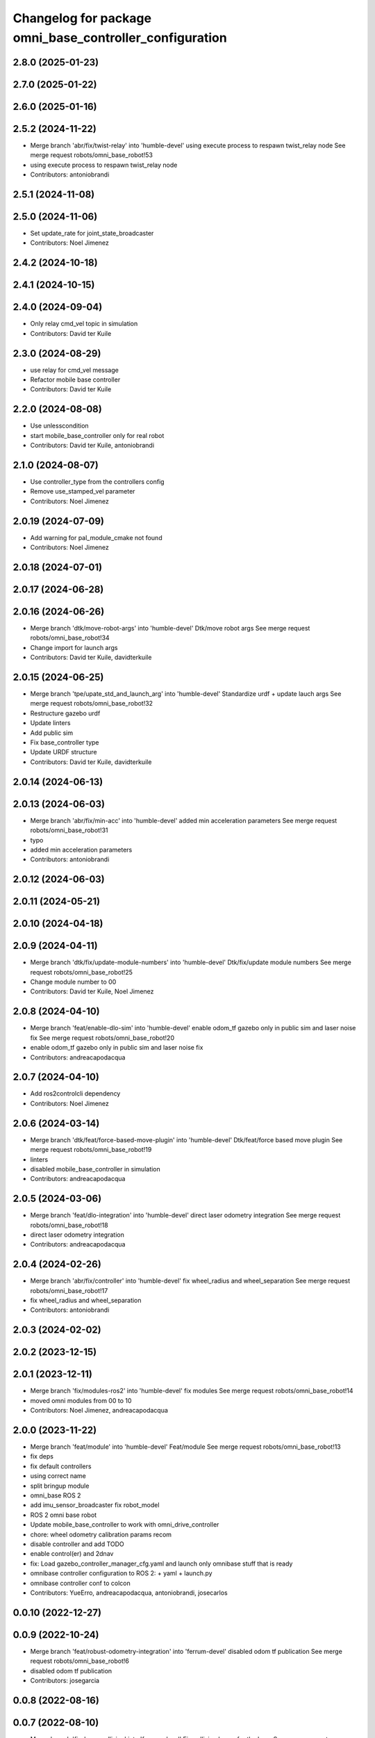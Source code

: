 ^^^^^^^^^^^^^^^^^^^^^^^^^^^^^^^^^^^^^^^^^^^^^^^^^^^^^^^^
Changelog for package omni_base_controller_configuration
^^^^^^^^^^^^^^^^^^^^^^^^^^^^^^^^^^^^^^^^^^^^^^^^^^^^^^^^

2.8.0 (2025-01-23)
------------------

2.7.0 (2025-01-22)
------------------

2.6.0 (2025-01-16)
------------------

2.5.2 (2024-11-22)
------------------
* Merge branch 'abr/fix/twist-relay' into 'humble-devel'
  using execute process to respawn twist_relay node
  See merge request robots/omni_base_robot!53
* using execute process to respawn twist_relay node
* Contributors: antoniobrandi

2.5.1 (2024-11-08)
------------------

2.5.0 (2024-11-06)
------------------
* Set update_rate for joint_state_broadcaster
* Contributors: Noel Jimenez

2.4.2 (2024-10-18)
------------------

2.4.1 (2024-10-15)
------------------

2.4.0 (2024-09-04)
------------------
* Only relay cmd_vel topic in simulation
* Contributors: David ter Kuile

2.3.0 (2024-08-29)
------------------
* use relay for cmd_vel message
* Refactor mobile base controller
* Contributors: David ter Kuile

2.2.0 (2024-08-08)
------------------
* Use unlesscondition
* start mobile_base_controller only for real robot
* Contributors: David ter Kuile, antoniobrandi

2.1.0 (2024-08-07)
------------------
* Use controller_type from the controllers config
* Remove use_stamped_vel parameter
* Contributors: Noel Jimenez

2.0.19 (2024-07-09)
-------------------
* Add warning for pal_module_cmake not found
* Contributors: Noel Jimenez

2.0.18 (2024-07-01)
-------------------

2.0.17 (2024-06-28)
-------------------

2.0.16 (2024-06-26)
-------------------
* Merge branch 'dtk/move-robot-args' into 'humble-devel'
  Dtk/move robot args
  See merge request robots/omni_base_robot!34
* Change import for launch args
* Contributors: David ter Kuile, davidterkuile

2.0.15 (2024-06-25)
-------------------
* Merge branch 'tpe/upate_std_and_launch_arg' into 'humble-devel'
  Standardize urdf + update lauch args
  See merge request robots/omni_base_robot!32
* Restructure gazebo urdf
* Update linters
* Add public sim
* Fix base_controller type
* Update URDF structure
* Contributors: David ter Kuile, davidterkuile

2.0.14 (2024-06-13)
-------------------

2.0.13 (2024-06-03)
-------------------
* Merge branch 'abr/fix/min-acc' into 'humble-devel'
  added min acceleration parameters
  See merge request robots/omni_base_robot!31
* typo
* added min acceleration parameters
* Contributors: antoniobrandi

2.0.12 (2024-06-03)
-------------------

2.0.11 (2024-05-21)
-------------------

2.0.10 (2024-04-18)
-------------------

2.0.9 (2024-04-11)
------------------
* Merge branch 'dtk/fix/update-module-numbers' into 'humble-devel'
  Dtk/fix/update module numbers
  See merge request robots/omni_base_robot!25
* Change module number to 00
* Contributors: David ter Kuile, Noel Jimenez

2.0.8 (2024-04-10)
------------------
* Merge branch 'feat/enable-dlo-sim' into 'humble-devel'
  enable odom_tf gazebo only in public sim and laser noise fix
  See merge request robots/omni_base_robot!20
* enable odom_tf gazebo only in public sim and laser noise fix
* Contributors: andreacapodacqua

2.0.7 (2024-04-10)
------------------
* Add ros2controlcli dependency
* Contributors: Noel Jimenez

2.0.6 (2024-03-14)
------------------
* Merge branch 'dtk/feat/force-based-move-plugin' into 'humble-devel'
  Dtk/feat/force based move plugin
  See merge request robots/omni_base_robot!19
* linters
* disabled mobile_base_controller in simulation
* Contributors: andreacapodacqua

2.0.5 (2024-03-06)
------------------
* Merge branch 'feat/dlo-integration' into 'humble-devel'
  direct laser odometry integration
  See merge request robots/omni_base_robot!18
* direct laser odometry integration
* Contributors: andreacapodacqua

2.0.4 (2024-02-26)
------------------
* Merge branch 'abr/fix/controller' into 'humble-devel'
  fix wheel_radius and wheel_separation
  See merge request robots/omni_base_robot!17
* fix wheel_radius and wheel_separation
* Contributors: antoniobrandi

2.0.3 (2024-02-02)
------------------

2.0.2 (2023-12-15)
------------------

2.0.1 (2023-12-11)
------------------
* Merge branch 'fix/modules-ros2' into 'humble-devel'
  fix modules
  See merge request robots/omni_base_robot!14
* moved omni modules from 00 to 10
* Contributors: Noel Jimenez, andreacapodacqua

2.0.0 (2023-11-22)
------------------
* Merge branch 'feat/module' into 'humble-devel'
  Feat/module
  See merge request robots/omni_base_robot!13
* fix deps
* fix default controllers
* using correct name
* split bringup module
* omni_base ROS 2
* add imu_sensor_broadcaster fix robot_model
* ROS 2 omni base robot
* Update mobile_base_controller to work with omni_drive_controller
* chore: wheel odometry calibration params recom
* disable controller and add TODO
* enable control(er) and 2dnav
* fix: Load gazebo_controller_manager_cfg.yaml and launch only omnibase stuff that is ready
* omnibase controller configuration to ROS 2:
  + yaml
  + launch.py
* omnibase controller conf to colcon
* Contributors: YueErro, andreacapodacqua, antoniobrandi, josecarlos

0.0.10 (2022-12-27)
-------------------

0.0.9 (2022-10-24)
------------------
* Merge branch 'feat/robust-odometry-integration' into 'ferrum-devel'
  disabled odom tf publication
  See merge request robots/omni_base_robot!6
* disabled odom tf publication
* Contributors: josegarcia

0.0.8 (2022-08-16)
------------------

0.0.7 (2022-08-10)
------------------
* Merge branch 'fix_base_collision' into 'ferrum-devel'
  Fix collision boxes for the base
  See merge request robots/omni_base_robot!3
* Remove extra joints because were changed to fixed
* Contributors: saikishor, thomaspeyrucain

0.0.6 (2022-06-17)
------------------

0.0.5 (2021-11-24)
------------------
* add new controller parameters for the integration with the new omni_drive_controller
* Contributors: antoniobrandi

0.0.4 (2021-11-04)
------------------

0.0.3 (2021-10-05)
------------------

0.0.2 (2021-09-30)
------------------

0.0.1 (2021-09-30)
------------------
* preparing release changed version
* preparing release
* Fixing wheel naming convention using rear instead of back
* Merge branch 'omni_base_sw' into 'master'
  Omni base sw
  See merge request robots/omni_base_robot!1
* fix the wheel frame names in the mobile base controller
* Changed laser scan topic for the simulation navigation
* on of the urdf and completed controller configuration
* Contributors: Sai Kishor Kothakota, antoniobrandi
